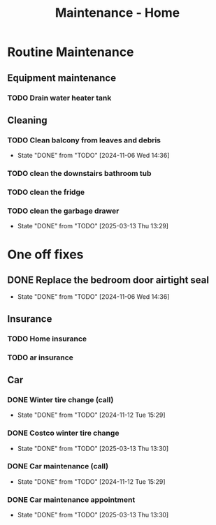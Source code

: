 :PROPERTIES:
:ID:       130635ef-5b04-4ac4-b1e1-63840f077d83
:END:
#+title: Maintenance - Home

* Routine Maintenance
** Equipment maintenance
*** TODO Drain water heater tank
SCHEDULED: <2024-10-12 Sat +1y>

** Cleaning
*** TODO Clean balcony from leaves and debris
SCHEDULED: <2024-11-12 Tue +1m>
:PROPERTIES:
:LAST_REPEAT: [2024-11-06 Wed 14:36]
:END:
- State "DONE"       from "TODO"       [2024-11-06 Wed 14:36]
*** TODO clean the downstairs bathroom tub
SCHEDULED: <2024-10-12 Sat +2m>
*** TODO clean the fridge
SCHEDULED: <2026-03-13 Fri +12m>
:PROPERTIES:
:LAST_REPEAT: [2025-03-13 Thu 13:29]
:END:
*** TODO clean the garbage drawer
SCHEDULED: <2025-09-13 Sat +6m>
:PROPERTIES:
:LAST_REPEAT: [2025-03-13 Thu 13:29]
:END:

- State "DONE"       from "TODO"       [2025-03-13 Thu 13:29]
* One off fixes
** DONE Replace the bedroom door airtight seal
CLOSED: [2024-11-06 Wed 14:36]
- State "DONE"       from "TODO"       [2024-11-06 Wed 14:36]

** Insurance
*** TODO Home insurance
SCHEDULED: <2025-10-01 Fri +1y>
*** TODO ar insurance
SCHEDULED: <2025-10-01 Fri +1y>

** Car
*** DONE Winter tire change (call)
CLOSED: [2024-11-12 Tue 15:29] SCHEDULED: <2024-11-12 Tue>
- State "DONE"       from "TODO"       [2024-11-12 Tue 15:29]
*** DONE Costco winter tire change
CLOSED: [2025-03-13 Thu 13:30] SCHEDULED: <2024-11-29 Fri>
- State "DONE"       from "TODO"       [2025-03-13 Thu 13:30]
*** DONE Car maintenance (call)
CLOSED: [2024-11-12 Tue 15:29] SCHEDULED: <2024-11-12 Tue>
- State "DONE"       from "TODO"       [2024-11-12 Tue 15:29]
*** DONE Car maintenance appointment
CLOSED: [2025-03-13 Thu 13:30] SCHEDULED: <2025-01-24 Fri>
- State "DONE"       from "TODO"       [2025-03-13 Thu 13:30]
